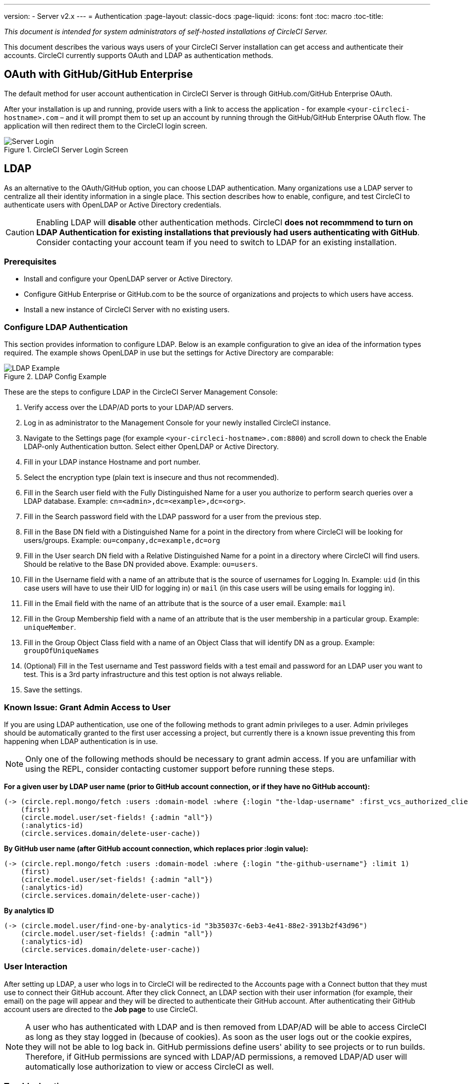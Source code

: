 ---
version:
- Server v2.x
---
= Authentication
:page-layout: classic-docs
:page-liquid:
:icons: font
:toc: macro
:toc-title:

[.serveronly]_This document is intended for system administrators of self-hosted installations of CircleCI Server._

This document describes the various ways users of your CircleCI Server installation can get access and authenticate their accounts. CircleCI currently supports OAuth and LDAP as authentication methods.

toc::[]

== OAuth with GitHub/GitHub Enterprise

The default method for user account authentication in CircleCI Server is through GitHub.com/GitHub Enterprise OAuth.

After your installation is up and running, provide users with a link to access the application - for example `<your-circleci-hostname>.com` – and it will prompt them to set up an account by running through the GitHub/GitHub Enterprise OAuth flow. The application will then redirect them to the CircleCI login screen.

.CircleCI Server Login Screen
image::server_login.png[Server Login]

== LDAP
As an alternative to the OAuth/GitHub option, you can choose LDAP authentication. Many organizations use a LDAP server to centralize all their identity information in a single place. This section describes how to enable, configure, and test CircleCI to authenticate users with OpenLDAP or Active Directory credentials.

CAUTION: Enabling LDAP will **disable** other authentication methods. CircleCI **does not recommmend to turn on LDAP Authentication for existing installations that previously had users authenticating with GitHub**. Consider contacting your account team if you need to switch to LDAP for an existing installation.

=== Prerequisites

* Install and configure your OpenLDAP server or Active Directory.
* Configure GitHub Enterprise or GitHub.com to be the source of organizations and projects to which users have access.
* Install a new instance of CircleCI Server with no existing users.

=== Configure LDAP Authentication

This section provides information to configure LDAP. Below is an example configuration to give an idea of the information types required. The example shows OpenLDAP in use but the settings for Active Directory are comparable:

.LDAP Config Example
image::LDAP_example.png[LDAP Example]

These are the steps to configure LDAP in the CircleCI Server Management Console:

. Verify access over the LDAP/AD ports to your LDAP/AD servers.
. Log in as administrator to the Management Console for your newly installed CircleCI instance.
. Navigate to the Settings page (for example `<your-circleci-hostname>.com:8800`) and scroll down to check the Enable LDAP-only Authentication button. Select either OpenLDAP or Active Directory.
. Fill in your LDAP instance Hostname and port number.
. Select the encryption type (plain text is insecure and thus not recommended).
. Fill in the Search user field with the Fully Distinguished Name for a user you authorize to perform search queries over a LDAP database. Example: `cn=<admin>,dc=<example>,dc=<org>`.
. Fill in the Search password field with the LDAP password for a user from the previous step.
. Fill in the Base DN field with a Distinguished Name for a point in the directory from where CircleCI will be looking for users/groups. Example: `ou=company,dc=example,dc=org`
. Fill in the User search DN field with a Relative Distinguished Name for a point in a directory where CircleCI will find users. Should be relative to the Base DN provided above. Example: `ou=users`.
. Fill in the Username field with a name of an attribute that is the source of usernames for Logging In. Example: `uid` (in this case users will have to use their UID for logging in) or `mail` (in this case users will be using emails for logging in).
. Fill in the Email field with the name of an attribute that is the source of a user email. Example: `mail`
. Fill in the Group Membership field with a name of an attribute that is the user membership in a particular group. Example: `uniqueMember`.
. Fill in the Group Object Class field with a name of an Object Class that will identify DN as a group. Example: `groupOfUniqueNames`
. (Optional) Fill in the Test username and Test password fields with a test email and password for an LDAP user you want to test. This is a 3rd party infrastructure and this test option is not always reliable.
. Save the settings.

=== Known Issue: Grant Admin Access to User

If you are using LDAP authentication, use one of the following methods to grant admin privileges to a user. Admin privileges should be automatically granted to the first user accessing a project, but currently there is a known issue preventing this from happening when LDAP authentication is in use.

NOTE: Only one of the following methods should be necessary to grant admin access. If you are unfamiliar with using the REPL, consider contacting customer support before running these steps.

*For a given user by LDAP user name (prior to GitHub account connection, or if they have no GitHub account):*

```sh
(-> (circle.repl.mongo/fetch :users :domain-model :where {:login "the-ldap-username" :first_vcs_authorized_client_id nil} :limit 1)
    (first)
    (circle.model.user/set-fields! {:admin "all"})
    (:analytics-id)
    (circle.services.domain/delete-user-cache))
```

*By GitHub user name (after GitHub account connection, which replaces prior :login value):*

```sh
(-> (circle.repl.mongo/fetch :users :domain-model :where {:login "the-github-username"} :limit 1)
    (first)
    (circle.model.user/set-fields! {:admin "all"})
    (:analytics-id)
    (circle.services.domain/delete-user-cache))
```

*By analytics ID*

```sh
(-> (circle.model.user/find-one-by-analytics-id "3b35037c-6eb3-4e41-88e2-3913b2f43d96")
    (circle.model.user/set-fields! {:admin "all"})
    (:analytics-id)
    (circle.services.domain/delete-user-cache))
```

=== User Interaction

After setting up LDAP, a user who logs in to CircleCI will be redirected to the Accounts page with a Connect button that they must use to connect their GitHub account. After they click Connect, an LDAP section with their user information (for example, their email) on the page will appear and they will be directed to authenticate their GitHub account. After authenticating their GitHub account users are directed to the **Job page** to use CircleCI.

NOTE: A user who has authenticated with LDAP and is then removed from LDAP/AD will be able to access CircleCI as long as they stay logged in (because of cookies). As soon as the user logs out or the cookie expires, they will not be able to log back in. GitHub permissions define users' ability to see projects or to run builds. Therefore, if GitHub permissions are synced with LDAP/AD permissions, a removed LDAP/AD user will automatically lose authorization to view or access CircleCI as well.


=== Troubleshooting

Troubleshoot LDAP server settings with LDAP search as follows:

`ldapsearch -x LLL -h <ldap_address_server>`
